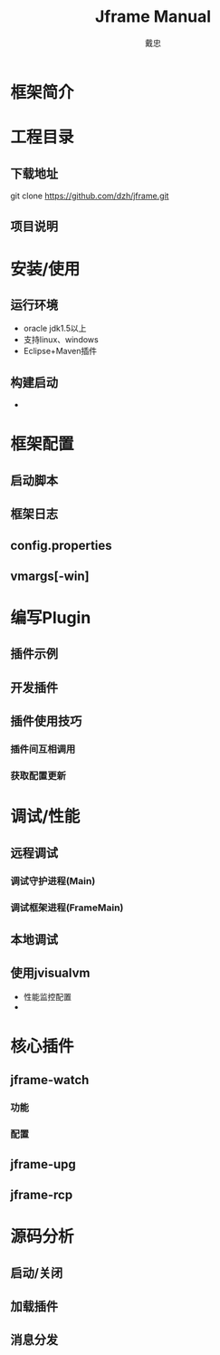 #+STARTUP: showall

#+TITLE: Jframe Manual
#+AUTHOR: 戴忠
#+EMAIL: archer.dzh@gmail.com

* 框架简介

* 工程目录
** 下载地址
git clone https://github.com/dzh/jframe.git
** 项目说明

* 安装/使用
** 运行环境
- oracle jdk1.5以上
- 支持linux、windows
- Eclipse+Maven插件
** 构建启动
-  

* 框架配置
** 启动脚本
** 框架日志
** config.properties
** vmargs[-win]

* 编写Plugin
** 插件示例
** 开发插件
** 插件使用技巧
*** 插件间互相调用
*** 获取配置更新

* 调试/性能
** 远程调试
*** 调试守护进程(Main)
*** 调试框架进程(FrameMain)
** 本地调试
** 使用jvisualvm
- 性能监控配置
-  

* 核心插件
** jframe-watch
*** 功能
*** 配置
** jframe-upg
** jframe-rcp

* 源码分析
** 启动/关闭
** 加载插件
** 消息分发


